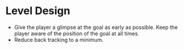 * Level Design
- Give the player a glimpse at the goal as early as possible. Keep the player aware of the position of the goal at all times.
- Reduce back tracking to a minimum.
